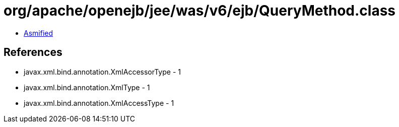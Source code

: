 = org/apache/openejb/jee/was/v6/ejb/QueryMethod.class

 - link:QueryMethod-asmified.java[Asmified]

== References

 - javax.xml.bind.annotation.XmlAccessorType - 1
 - javax.xml.bind.annotation.XmlType - 1
 - javax.xml.bind.annotation.XmlAccessType - 1

